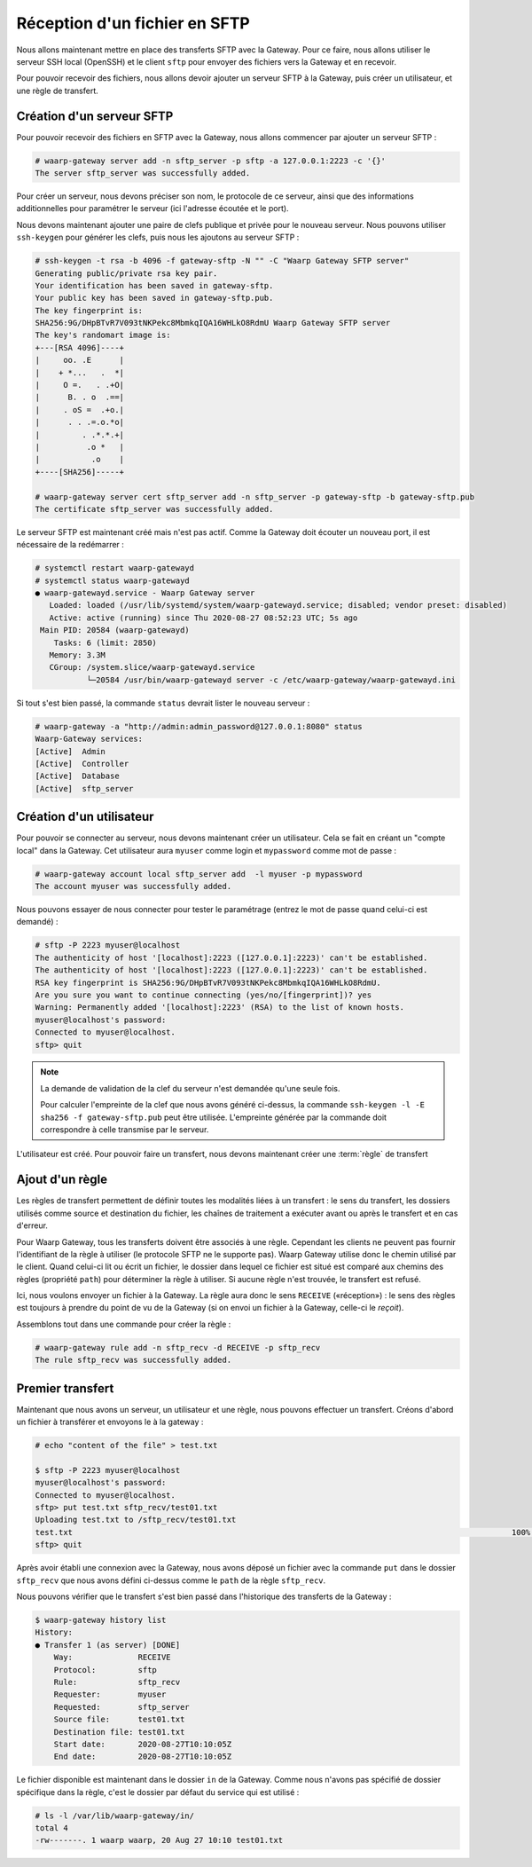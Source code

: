 ##############################
Réception d'un fichier en SFTP
##############################

Nous allons maintenant mettre en place des transferts SFTP avec la Gateway.
Pour ce faire, nous allons utiliser le serveur SSH local (OpenSSH) et le client
``sftp`` pour envoyer des fichiers vers la Gateway et en recevoir.

Pour pouvoir recevoir des fichiers, nous allons devoir ajouter un serveur SFTP à
la Gateway, puis créer un utilisateur, et une règle de transfert.

Création d'un serveur SFTP
==========================

Pour pouvoir recevoir des fichiers en SFTP avec la Gateway, nous allons
commencer par ajouter un serveur SFTP :

.. code-block:: shell-session

   # waarp-gateway server add -n sftp_server -p sftp -a 127.0.0.1:2223 -c '{}'
   The server sftp_server was successfully added.

Pour créer un serveur, nous devons préciser son nom, le protocole de ce serveur,
ainsi que des informations additionnelles pour paramétrer le serveur (ici
l'adresse écoutée et le port).

.. seealso::

   Plus d'options de configuration sont disponibles pour les serveurs sftp,
   notamment des options de sécurité.

   Le détail des options est disponible :any:`ici <proto-config-sftp>`

Nous devons maintenant ajouter une paire de clefs publique et privée pour le
nouveau serveur.
Nous pouvons utiliser ``ssh-keygen`` pour générer les clefs, puis nous les
ajoutons au serveur SFTP :

.. code-block:: shell-session

   # ssh-keygen -t rsa -b 4096 -f gateway-sftp -N "" -C "Waarp Gateway SFTP server"
   Generating public/private rsa key pair.
   Your identification has been saved in gateway-sftp.
   Your public key has been saved in gateway-sftp.pub.
   The key fingerprint is:
   SHA256:9G/DHpBTvR7V093tNKPekc8MbmkqIQA16WHLkO8RdmU Waarp Gateway SFTP server
   The key's randomart image is:
   +---[RSA 4096]----+
   |     oo. .E      |
   |    + *...   .  *|
   |     O =.   . .+O|
   |      B. . o  .==|
   |     . oS =  .+o.|
   |      . . .=.o.*o|
   |         . .*.*.+|
   |          .o *   |
   |           .o    |
   +----[SHA256]-----+

   # waarp-gateway server cert sftp_server add -n sftp_server -p gateway-sftp -b gateway-sftp.pub 
   The certificate sftp_server was successfully added.

Le serveur SFTP est maintenant créé mais n'est pas actif. Comme la Gateway doit
écouter un nouveau port, il est nécessaire de la redémarrer :

.. code-block:: shell-session

   # systemctl restart waarp-gatewayd
   # systemctl status waarp-gatewayd
   ● waarp-gatewayd.service - Waarp Gateway server
      Loaded: loaded (/usr/lib/systemd/system/waarp-gatewayd.service; disabled; vendor preset: disabled)
      Active: active (running) since Thu 2020-08-27 08:52:23 UTC; 5s ago
    Main PID: 20584 (waarp-gatewayd)
       Tasks: 6 (limit: 2850)
      Memory: 3.3M
      CGroup: /system.slice/waarp-gatewayd.service
              └─20584 /usr/bin/waarp-gatewayd server -c /etc/waarp-gateway/waarp-gatewayd.ini

Si tout s'est bien passé, la commande ``status`` devrait lister le nouveau serveur :

.. code-block:: shell-session

   # waarp-gateway -a "http://admin:admin_password@127.0.0.1:8080" status
   Waarp-Gateway services:
   [Active]  Admin
   [Active]  Controller
   [Active]  Database
   [Active]  sftp_server

Création d'un utilisateur
=========================

Pour pouvoir se connecter au serveur, nous devons maintenant créer un
utilisateur. Cela se fait en créant un "compte local" dans la Gateway.
Cet utilisateur aura ``myuser`` comme login et ``mypassword`` comme mot de
passe :

.. code-block:: shell-session

   # waarp-gateway account local sftp_server add  -l myuser -p mypassword
   The account myuser was successfully added.

Nous pouvons essayer de nous connecter pour tester le paramétrage (entrez le mot
de passe quand celui-ci est demandé) :

.. code-block:: shell-session

   # sftp -P 2223 myuser@localhost
   The authenticity of host '[localhost]:2223 ([127.0.0.1]:2223)' can't be established.
   The authenticity of host '[localhost]:2223 ([127.0.0.1]:2223)' can't be established.
   RSA key fingerprint is SHA256:9G/DHpBTvR7V093tNKPekc8MbmkqIQA16WHLkO8RdmU.
   Are you sure you want to continue connecting (yes/no/[fingerprint])? yes
   Warning: Permanently added '[localhost]:2223' (RSA) to the list of known hosts.
   myuser@localhost's password: 
   Connected to myuser@localhost.
   sftp> quit

.. note::

   La demande de validation de la clef du serveur n'est demandée qu'une seule
   fois.

   Pour calculer l'empreinte de la clef que nous avons généré ci-dessus, la
   commande ``ssh-keygen -l -E sha256 -f gateway-sftp.pub`` peut être utilisée. L'empreinte
   générée par la commande doit correspondre à celle transmise par le serveur.


L'utilisateur est créé. Pour pouvoir faire un transfert, nous devons maintenant
créer une :term:`règle` de transfert

Ajout d'un règle
================

Les règles de transfert permettent de définir toutes les modalités liées à un
transfert : le sens du transfert, les dossiers utilisés comme source et
destination du fichier, les chaînes de traitement a exécuter avant ou après le
transfert et en cas d'erreur.

Pour Waarp Gateway, tous les transferts doivent être associés à une règle.
Cependant les clients ne peuvent pas fournir l'identifiant de la règle à
utiliser (le protocole SFTP ne le supporte pas). Waarp Gateway utilise donc le
chemin utilisé par le client. Quand celui-ci lit ou écrit un fichier, le dossier
dans lequel ce fichier est situé est comparé aux chemins des règles (propriété
``path``) pour déterminer la règle à utiliser. Si aucune règle n'est trouvée, le
transfert est refusé.

Ici, nous voulons envoyer un fichier à la Gateway. La règle aura donc le sens
``RECEIVE`` («réception») : le sens des règles est toujours à prendre du point
de vu de la Gateway (si on envoi un fichier à la Gateway, celle-ci le *reçoit*).

Assemblons tout dans une commande pour créer la règle :

.. code-block:: shell-session

   # waarp-gateway rule add -n sftp_recv -d RECEIVE -p sftp_recv
   The rule sftp_recv was successfully added.

Premier transfert
=================

Maintenant que nous avons un serveur, un utilisateur et une règle, nous pouvons
effectuer un transfert. Créons d'abord un fichier à transférer et envoyons le à
la gateway :

.. code-block:: shell-session

   # echo "content of the file" > test.txt

   $ sftp -P 2223 myuser@localhost
   myuser@localhost's password: 
   Connected to myuser@localhost.
   sftp> put test.txt sftp_recv/test01.txt
   Uploading test.txt to /sftp_recv/test01.txt
   test.txt                                                                                              100%   20     5.7KB/s   00:00    
   sftp> quit

Après avoir établi une connexion avec la Gateway, nous avons déposé un fichier
avec la commande ``put`` dans le dossier ``sftp_recv`` que nous avons défini
ci-dessus comme le ``path`` de la règle ``sftp_recv``.

Nous pouvons vérifier que le transfert s'est bien passé dans l'historique des
transferts de la Gateway :

.. code-block:: shell-session

   $ waarp-gateway history list
   History:
   ● Transfer 1 (as server) [DONE]
       Way:              RECEIVE
       Protocol:         sftp
       Rule:             sftp_recv
       Requester:        myuser
       Requested:        sftp_server
       Source file:      test01.txt
       Destination file: test01.txt
       Start date:       2020-08-27T10:10:05Z
       End date:         2020-08-27T10:10:05Z
   
Le fichier disponible est maintenant dans le dossier ``in`` de la Gateway.
Comme nous n'avons pas spécifié de dossier spécifique dans la règle, c'est le
dossier par défaut du service qui est utilisé :

.. code-block:: shell-session

   # ls -l /var/lib/waarp-gateway/in/
   total 4
   -rw-------. 1 waarp waarp, 20 Aug 27 10:10 test01.txt

.. seealso::
   
   Plus d'informations sur la :any:`gestion des dossiers <gestion_dossiers>`.


